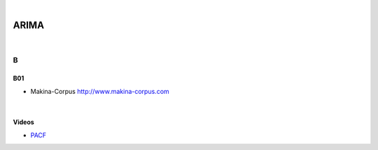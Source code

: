 



.. NOTES:
..  your header with _ after will be hyper link to it ! 
..  is gen comment
..  
.. _documentation: https://docs.plone.org/manage/installing/installing_addons.html
..  more comments





|


======================
    ARIMA
======================



|




B
=======

B01
---------

* Makina-Corpus http://www.makina-corpus.com

|



Videos
---------

- `PACF <https://www.youtube.com/watch?v=DeORzP0go5I>`_
